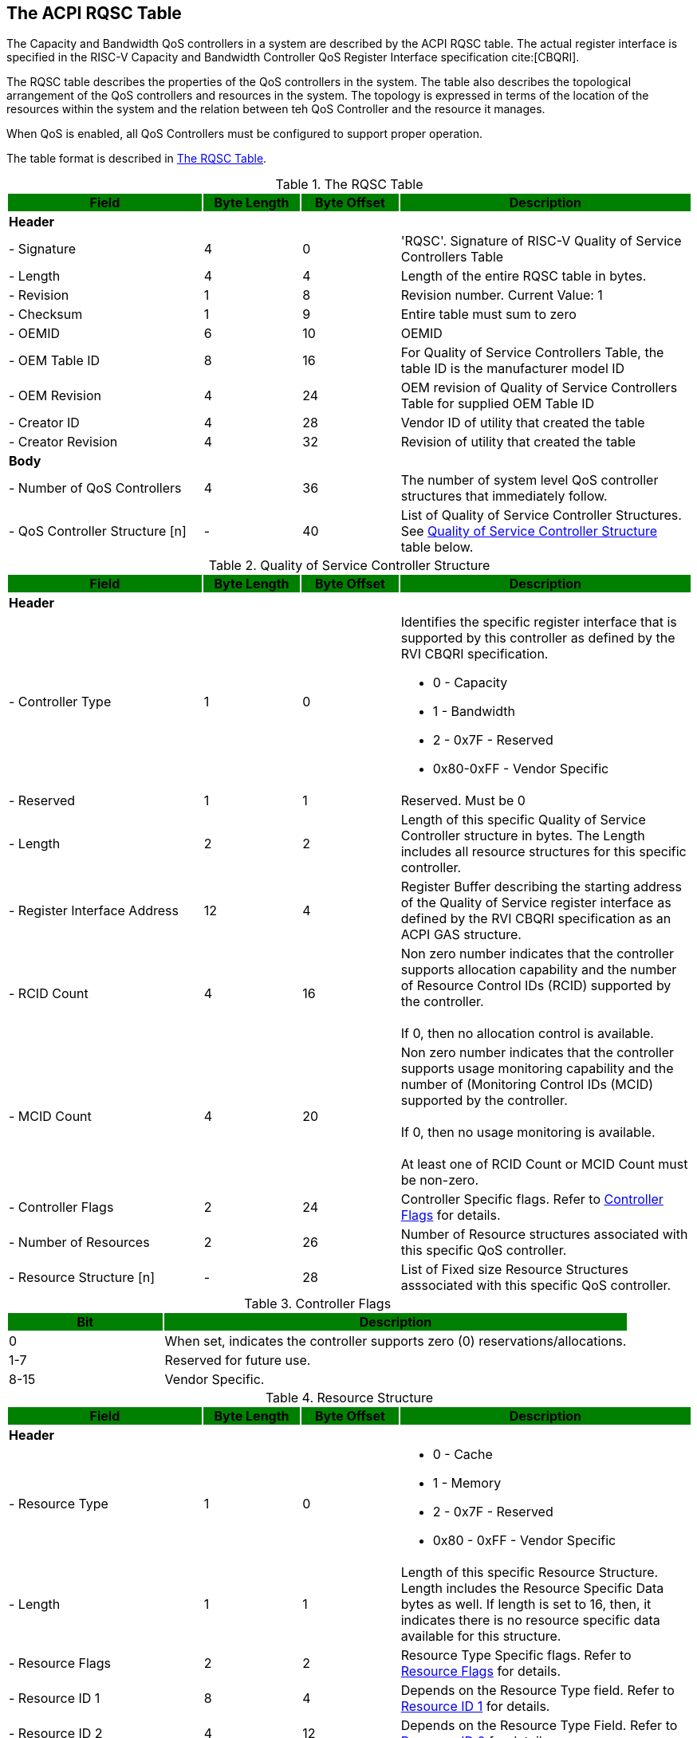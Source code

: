 [[chapter2]]
== The ACPI RQSC Table

The Capacity and Bandwidth QoS
controllers in a system are described by the ACPI RQSC indexterm:[RQSC]
table. The actual register interface is specified in the RISC-V Capacity
and Bandwidth Controller QoS Register Interface specification cite:[CBQRI].

The RQSC table describes the properties of the QoS controllers in the system.
The table also describes the topological arrangement of the QoS controllers
and resources in the system. The topology is expressed in terms of the location
of the resources within the system and the relation between teh QoS Controller
and the resource it manages.

When QoS is enabled, all QoS Controllers must be configured to
support proper operation.

The table format is described in <<RQSC_TABLE>>.

.The RQSC Table
[[RQSC_TABLE]]
[cols="^2,^1,^1,^3",stripes=even,options="header,unbreakable"]
|===
|Field {set:cellbgcolor:green}|Byte Length|Byte Offset|Description
4+<|{set:cellbgcolor:!} *Header*
<|- Signature                       |4  |0  <|'RQSC'. Signature of RISC-V Quality
                                              of Service Controllers Table
<|- Length                          |4  |4  <|Length of the entire RQSC table in bytes.
<|- Revision                        |1  |8  <|Revision number. Current Value: 1
<|- Checksum                        |1  |9  <|Entire table must sum to zero
<|- OEMID                           |6  |10 <|OEMID
<|- OEM Table ID                    |8  |16 <|For Quality of Service Controllers Table,
                                              the table ID is the manufacturer model ID
<|- OEM Revision                    |4  |24 <|OEM revision of Quality of Service
                                              Controllers Table for supplied OEM Table ID
<|- Creator ID                      |4  |28 <|Vendor ID of utility that created the table
<|- Creator Revision                |4  |32 <|Revision of utility that created the table
4+<|*Body*
<|- Number of QoS Controllers       |4  |36 <|The number of system level QoS controller
                                              structures that immediately follow.
<|- QoS Controller Structure [n]    |-  |40 <|List of Quality of Service Controller
                                              Structures. See <<QSC_TABLE>> table below.
|===

.Quality of Service Controller Structure
[[QSC_TABLE]]
[cols="^2,^1,^1,^3",stripes=even,options="header,unbreakable"]
|===
|Field {set:cellbgcolor:green}|Byte Length|Byte Offset|Description
4+<|{set:cellbgcolor:!} *Header*
<|- Controller Type             |1  |0  <a|Identifies the specific register interface
                                           that is supported by this controller as
                                           defined by the RVI CBQRI specification.

                                           - 0 - Capacity
                                           - 1 - Bandwidth
                                           - 2 - 0x7F - Reserved
                                           - 0x80-0xFF - Vendor Specific
<|- Reserved                    |1  |1  <a|Reserved. Must be 0
<|- Length                      |2  |2  <a|Length of this specific Quality of Service
                                           Controller structure in bytes.
                                           The Length includes all resource structures
                                           for this specific controller.
<|- Register Interface Address  |12 |4 <a|Register Buffer describing the starting
                                           address of the Quality of Service register
                                           interface as defined by the RVI CBQRI
                                           specification as an ACPI GAS structure.
<|- RCID Count                  |4  |16 <a|Non zero number indicates that the controller
                                           supports allocation capability and the number
                                           of Resource Control IDs (RCID) supported by the
                                           controller.                                      +
                                                                                            +
                                           If 0, then no allocation control is available.
<|- MCID Count                  |4  |20 <a|Non zero number indicates that the controller
                                            supports usage monitoring capability and
                                            the number of (Monitoring Control IDs
                                            (MCID) supported by the controller.             +
                                                                                            +
                                            If 0, then no usage monitoring is available.    +
                                                                                            +
                                            At least one of RCID Count or MCID Count
                                            must be non-zero.
<|- Controller Flags            |2  |24 <a|Controller Specific flags. Refer to
                                            <<CONTROLLER_FLAGS_TABLE>> for details.
<|- Number of Resources         |2  |26 <a|Number of Resource structures associated with
                                            this specific QoS controller.
<|- Resource Structure [n]      |-  |28 <a|List of Fixed size Resource Structures asssociated with
                                            this specific QoS controller.
|===

.Controller Flags
[[CONTROLLER_FLAGS_TABLE]]
[cols="^1,^3",stripes=even,options="header,unbreakable"]
|===
|Bit {set:cellbgcolor:green}|Description
<|{set:cellbgcolor:!}0 <a|When set, indicates the controller supports zero (0) reservations/allocations.
<|1-7 <a|Reserved for future use.
<|8-15 <a|Vendor Specific.
|===

.Resource Structure
[[QSCR_TABLE]]
[cols="^2,^1,^1,^3",stripes=even,options="header,unbreakable"]
|===
|Field {set:cellbgcolor:green}|Byte Length|Byte Offset|Description
4+<|{set:cellbgcolor:!} *Header*
<|- Resource Type               |1  |0 <a|
                                            - 0 - Cache
                                            - 1 - Memory
                                            - 2 - 0x7F - Reserved
                                            - 0x80 - 0xFF - Vendor Specific
<|- Length                      |1  |1 <a| Length of this specific Resource Structure.
                                            Length includes the Resource Specific
                                            Data bytes as well. If length is set to 16,
                                            then, it indicates there is no resource
                                            specific data available for this structure.
<|- Resource Flags              |2  |2 <a|Resource Type Specific flags. Refer to
                                            <<RESOURCE_FLAGS_TABLE>> for details.
<|- Resource ID 1               |8  |4 <a|Depends on the Resource Type field. Refer
                                            to <<RESOURCE_ID_1_TABLE>> for details.
<|- Resource ID 2               |4  |12 <a|Depends on the Resource Type Field. Refer to
                                            <<RESOURCE_ID_2_TABLE>> for details.
<|- Resource Specific Data      |-  |16 <a|Depends on the Resource Type Field. Refer
                                            to <<RESOURCE_DATA_TABLE>> for details.
|===

.Resource Flags
[[RESOURCE_FLAGS_TABLE]]
[cols="^1,^3",stripes=even,options="header,unbreakable"]
|===
|Bit {set:cellbgcolor:green}|Description
2+<|{set:cellbgcolor:!} *Resource Type [0 - Cache]*
<|0-7                                   <a|Reserved for future use.
<|8-15                                  <a|Vendor Specific.
2+<|*Resource Type [1 - Memory]*
<|0                                     <a|Raw Bandwidth per bandwidth block is valid
<|1-7                                   <a|Reserved for future use.
<|8-15                                  <a|Vendor Specific.
2+<|*All Other Resource Types*
<|0-7                                   <a|Reserved for future use.
<|8-15                                  <a|Vendor Specific.
|===

.Resource ID 1
[[RESOURCE_ID_1_TABLE]]
[cols="^2,^1,^1,^3",stripes=even,options="header,unbreakable"]
|===
|Field {set:cellbgcolor:green}|Byte Length|Byte Offset|Description
4+<|{set:cellbgcolor:!} *All Unspecified Resource Types*
<| Resource ID                 |8   |0  <a|Reserved.
4+<|*Resource Type [0 - Cache]*
<| Cache ID                    |4   |0   <a|Unique Cache ID from the PPTT table’s
                                            Cache Type Structure (Table 5.159 in
                                            ACPI Specification 6.5) that this
                                            controller is associated with.
<| Reserved                    |4   |4  <a|Reserved.
4+<|*Resource Type [1 - Memory]*
<| Proximity Domain            |4   |0   <a|Proximity domain from the SRAT table
                                            that this specific controller is
                                            associated with. If the SRAT
                                            table is not implemented, then this value
                                            shall be 0 indicating a UMA memory
                                            configuration.
<| Reserved                    |4   |4  <a|Reserved.
|===

.Resource ID 2
[[RESOURCE_ID_2_TABLE]]
[cols="^2,^1,^1,^3",stripes=even,options="header,unbreakable"]
|===
|Field {set:cellbgcolor:green}|Byte Length|Byte Offset|Description
4+<|{set:cellbgcolor:!}  *All Unspecified Resource Types*
<| Resource ID 2               |4   |0  <a|Reserved.
|===


.Resource Specific Data
[[RESOURCE_DATA_TABLE]]
[cols="^2,^1,^1,^3",stripes=even,options="header,unbreakable"]
|===
|Field {set:cellbgcolor:green}|Byte Length|Byte Offset|Description
4+<|{set:cellbgcolor:!} *All Unspecified Resource Types*
4+<a|
[NOTE]
If a resource type is not identified below, then there is no Resource Specific Data
defined for that resource type and the Length of the Resource Structure must be
set to 16.
4+<|*Resource Type [1 - Memory]*
<| Raw Bandwidth per Block     |4   |0  <a|Indicates the actual raw bandwidth that each
                                            unit of bandwidth block corresponds to in
                                            bytes/seconds for this specific Resource.
|===



=== RISC-V Memory Bandwidth QoS Controllers
==== Raw Bandwidth Per Block Calculation
The Memory Bandwidth QoS controllers provide a generic means to control bandwidth
in terms of blocks. The user may be interested in knowing exactly how much raw
bandwidth does a block entail such that they can make informed decisions on how to
size the per RCID bandwidth block configuration.

Given memory bandwidth will vary based on the type of memory connected to the system,
the speed at which they are configured, and the number of channels, interleaving
conditions etc., System BIOS or M-mode FW calculates the amount of Raw Bandwidth
pertaining to each controller's block unit. This is done by calculating the total
bandwidth of all memory controllers within a region (UMA/NUMA node) and then
dividing the total bandwidth by the number of blocks each controller supports.


==== UMA vs. NUMA
A system memory may be configured in UMA (Uniform Memory) mode where all memory
channels in the system across different memory controllers are treated as a
unified memory. In this case, memory traffic is equally shared by all controllers
as the memory addressing is interleaved among all the memory channels.
In this case, typically the SRAT table will either not have any memory
described or it may have memory controllers described with all of them
having the same proximity domain.

In modern systems, the system memory may also be configured in NUMA
(Non-Uniform Memory) mode where specific memory controllers are grouped together
into separate domains and memory addresses are segregrated among different groups
of memory channels managed by specific memory controllers. Within a given NUMA
node however, the traffic is equally shared by all controllers as the memory
addressing is interleaved among all channels that are part of the specific
NUMA node. In this case, typically, the SRAT table will have the memory
controllers described with different proximity domains identifying the
different NUMA nodes they are associated with.

In either case, if there are more than one memory bandwidth QoS controller
specified with the same proximity domain, the bandwidth reservation
configuration settings must be set identical in all the shared QoS controllers.
